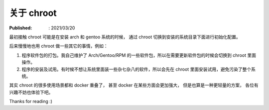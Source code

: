 关于 chroot
===========

:Published: : 2021/03/20

.. meta::
    :description: 关于 chroot 的一些应用场景，以及其与 docker 的对比。

最初接触 chroot 可能是在安装 arch 和 gentoo 系统的时候，
通过 chroot 切换到安装的系统目录下面进行初始化配置。

后来慢慢地也用 chroot 做一些其它的事情，例如：

1. 程序软件包的打包。我自己维护了 Arch/Gentoo/RPM 的一些软件包，所以在需要更新软件包的时候会切换到 chroot 里面操作。
2. 程序的安装及试用。有时候不想让系统里面装一些杂七杂八的软件，所以会先在 chroot 里面安装试用，避免污染了整个系统。

其实 chroot 的很多使用场景都和 docker 重叠了，
甚至 docker 在某些方面会更加强大，
但是也算是一种更轻量的方案，
各位有兴趣不妨也体验下吧。

Thanks for reading :)

